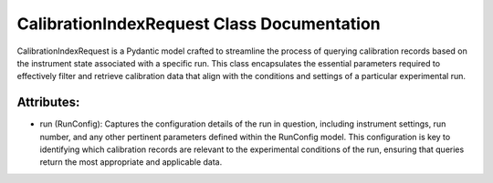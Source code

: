 CalibrationIndexRequest Class Documentation
===========================================

CalibrationIndexRequest is a Pydantic model crafted to streamline the process of querying
calibration records based on the instrument state associated with a specific run. This
class encapsulates the essential parameters required to effectively filter and retrieve
calibration data that align with the conditions and settings of a particular experimental
run.


Attributes:
-----------

- run (RunConfig): Captures the configuration details of the run in question, including
  instrument settings, run number, and any other pertinent parameters defined within the
  RunConfig model. This configuration is key to identifying which calibration records are
  relevant to the experimental conditions of the run, ensuring that queries return the most
  appropriate and applicable data.
